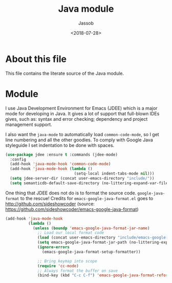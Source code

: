 # -*- indent-tabs-mode: nil; -*-
#+TITLE: Java module
#+AUTHOR: Jassob
#+DATE: <2018-07-28>

* About this file
  This file contains the literate source of the Java module.

* Module

  I use Java Development Environment for Emacs (JDEE) which is a major
  mode for developing in Java. It gives a lot of support that
  full-blown IDEs gives, such as: syntax and error checking;
  dependency and project management support.

  I also want the =java-mode= to automatically load
  =common-code-mode=, so I get line numbering and all the other
  goodies. To comply with Google Java styleguide I set indentation to
  be done with spaces.

  #+begin_src emacs-lisp :tangle module.el
    (use-package jdee :ensure t :commands (jdee-mode)
      :config
      (add-hook 'java-mode-hook 'common-code-mode)
      (add-hook 'java-mode-hook (lambda ()
                                  (setq-local indent-tabs-mode nil)))
      (setq jdee-server-dir (concat user-emacs-directory "include/"))
      (setq semanticdb-default-save-directory (no-littering-expand-var-file-name "semanticdb")))
  #+end_src

  One thing that JDEE does not do is to format the source
  code. =google-java-format= to the rescue!  Credits for
  =emacs-google-java-format.el= goes to
  http://github.com/sideshowcoder (source:
  https://github.com/sideshowcoder/emacs-google-java-format)

  #+begin_src emacs-lisp :tangle module.el
    (add-hook 'java-mode-hook
              (lambda ()
                (unless (boundp 'emacs-google-java-format-jar-name)
                  ;; Load our local format code
                  (load (concat user-emacs-directory "include/emacs-google-java-format.el"))
                  (setq emacs-google-java-format-jar-path (no-littering-expand-var-file-name "google-java-format/"))
                  (ignore-errors
                    (emacs-google-java-format-setup-formatter))

                  ;; Bring keymap into scope
                  (require 'cc-mode)
                  ;; Always format the buffer on save
                  (bind-key (kbd "C-c C-f") 'emacs-google-java-format-reformat-buffer java-mode-map))))

  #+end_src
